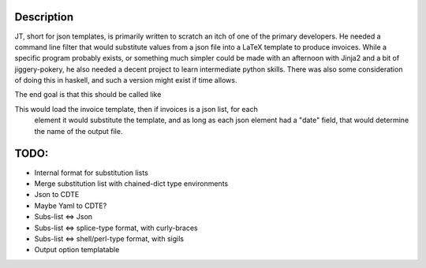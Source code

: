 Description
===========
JT, short for json templates, is primarily written to scratch an itch of one of
the primary developers. He needed a command line filter that would substitute
values from a json file into a LaTeX template to produce invoices. While a
specific program probably exists, or something much simpler could be made with
an afternoon with Jinja2 and a bit of jiggery-pokery, he also needed a decent
project to learn intermediate python skills. There was also some consideration
of doing this in haskell, and such a version might exist if time allows.

The end goal is that this should be called like

.. code: shell
   jt -t invoice.jtt -o 'invoice{date}.tex' -c 'latex' < invoices.json
   
This would load the invoice template, then if invoices is a json list, for each
   element it would substitute the template, and as long as each json element
   had a "date" field, that would determine the name of the output file.

TODO:
====
- Internal format for substitution lists
- Merge substitution list with chained-dict type environments
- Json to CDTE
- Maybe Yaml to CDTE?
- Subs-list <=> Json
- Subs-list <=> splice-type format, with curly-braces
- Subs-list <=> shell/perl-type format, with sigils
- Output option templatable

